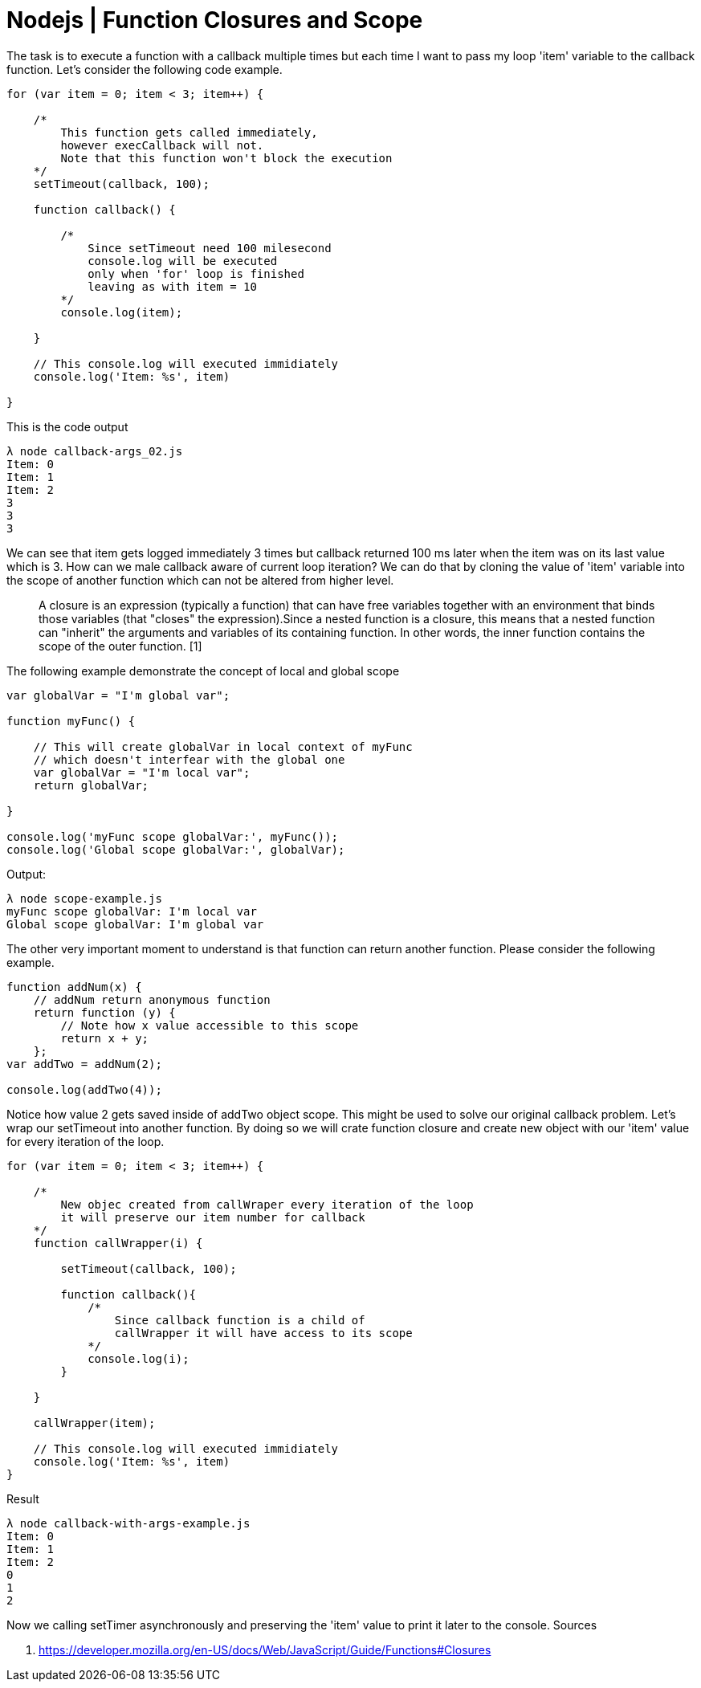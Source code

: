 = Nodejs | Function Closures and Scope

:hp-tags: nodejs, javascript, closure, scope, tutorial

The task is to execute a function with a callback multiple times but
each time I want to pass my loop 'item' variable to the callback
function. Let's consider the following code example.

```javascript
for (var item = 0; item < 3; item++) {

    /* 
        This function gets called immediately,
        however execCallback will not.
        Note that this function won't block the execution
    */
    setTimeout(callback, 100);

    function callback() {

        /*
            Since setTimeout need 100 milesecond
            console.log will be executed
            only when 'for' loop is finished 
            leaving as with item = 10
        */
        console.log(item);

    }

    // This console.log will executed immidiately
    console.log('Item: %s', item)

}
```

This is the code output

....
λ node callback-args_02.js
Item: 0
Item: 1
Item: 2
3
3
3
....

We can see that item gets logged immediately 3 times but callback
returned 100 ms later when the item was on its last value which is 3.
How can we male callback aware of current loop iteration? We can do that
by cloning the value of 'item' variable into the scope of another
function which can not be altered from higher level.

____________________________________________________________________________________________________________________________________________________________________________________________________________________________________________________________________________________________________________________________________________________________________________________________________
A closure is an expression (typically a function) that can have free
variables together with an environment that binds those variables (that
"closes" the expression).Since a nested function is a closure, this
means that a nested function can "inherit" the arguments and variables
of its containing function. In other words, the inner function contains
the scope of the outer function. [1]
____________________________________________________________________________________________________________________________________________________________________________________________________________________________________________________________________________________________________________________________________________________________________________________________________

The following example demonstrate the concept of local and global scope

```javascript
var globalVar = "I'm global var";

function myFunc() {

    // This will create globalVar in local context of myFunc
    // which doesn't interfear with the global one
    var globalVar = "I'm local var";
    return globalVar;

}

console.log('myFunc scope globalVar:', myFunc());
console.log('Global scope globalVar:', globalVar);
```

Output:

....
λ node scope-example.js
myFunc scope globalVar: I'm local var
Global scope globalVar: I'm global var
....

The other very important moment to understand is that function can
return another function. Please consider the following example.

....
function addNum(x) {
    // addNum return anonymous function
    return function (y) {
        // Note how x value accessible to this scope 
        return x + y;
    };
var addTwo = addNum(2);

console.log(addTwo(4));
....

Notice how value 2 gets saved inside of addTwo object scope. This might
be used to solve our original callback problem. Let's wrap our
setTimeout into another function. By doing so we will crate function
closure and create new object with our 'item' value for every iteration
of the loop.

```javascript
for (var item = 0; item < 3; item++) {

    /*
        New objec created from callWraper every iteration of the loop
        it will preserve our item number for callback
    */
    function callWrapper(i) {

        setTimeout(callback, 100);

        function callback(){
            /*
                Since callback function is a child of
                callWrapper it will have access to its scope
            */
            console.log(i);
        }

    }

    callWrapper(item);

    // This console.log will executed immidiately
    console.log('Item: %s', item)
}
```

Result

....
λ node callback-with-args-example.js
Item: 0
Item: 1
Item: 2
0
1
2
....

Now we calling setTimer asynchronously and preserving the 'item' value
to print it later to the console. Sources

1.  https://developer.mozilla.org/en-US/docs/Web/JavaScript/Guide/Functions#Closures
